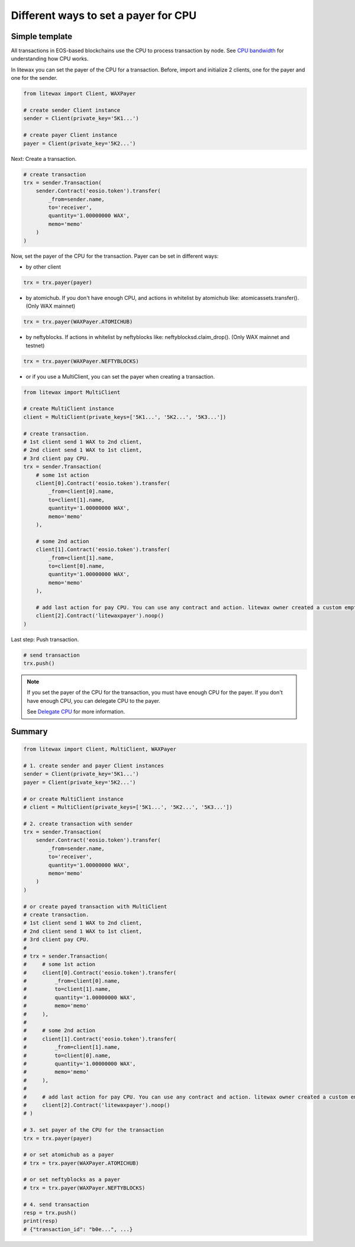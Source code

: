 .. _cpu-payers:

Different ways to set a payer for CPU
=====================================

Simple template
---------------

All transactions in EOS-based blockchains use the CPU to process transaction by node.
See `CPU bandwidth <https://developers.eos.io/welcome/latest/glossary/index/#cpu>`_ for understanding how CPU works.

.. seealso:: 
    
    * `How to set a payer <https://developers.eos.io/manuals/eosjs/latest/how-to-guides/how-to-set-a-payer>`_
    
    * `CPU bandwidth <https://developers.eos.io/welcome/latest/glossary/index/#cpu>`_ 
    
    * `Delegate CPU <https://developers.eos.io/manuals/eos/v2.0/cleos/how-to-guides/how-to-delegate-CPU-resource>`_
    
    * `Undelegate CPU <https://developers.eos.io/manuals/eos/v2.0/cleos/how-to-guides/how-to-undelegate-CPU>`_


In litewax you can set the payer of the CPU for a transaction. 
Before, import and initialize 2 clients, one for the payer and one for the sender.

.. code-block:: python

    from litewax import Client, WAXPayer

    # create sender Client instance
    sender = Client(private_key='5K1...') 

    # create payer Client instance
    payer = Client(private_key='5K2...') 

Next: Create a transaction.

.. code-block:: python

    # create transaction
    trx = sender.Transaction(
        sender.Contract('eosio.token').transfer(
            _from=sender.name, 
            to='receiver', 
            quantity='1.00000000 WAX', 
            memo='memo'
        )
    )

Now, set the payer of the CPU for the transaction.
Payer can be set in different ways:

* by other client 

.. code-block:: python

    trx = trx.payer(payer)

* by atomichub. If you don't have enough CPU, and actions in whitelist by atomichub like: atomicassets.transfer(). (Only WAX mainnet)

.. code-block:: python

    trx = trx.payer(WAXPayer.ATOMICHUB)

* by neftyblocks. If actions in whitelist by neftyblocks like: neftyblocksd.claim_drop(). (Only WAX mainnet and testnet)

.. code-block:: python

    trx = trx.payer(WAXPayer.NEFTYBLOCKS)

* or if you use a MultiClient, you can set the payer when creating a transaction.

.. code-block:: python

    from litewax import MultiClient

    # create MultiClient instance
    client = MultiClient(private_keys=['5K1...', '5K2...', '5K3...'])

    # create transaction.
    # 1st client send 1 WAX to 2nd client, 
    # 2nd client send 1 WAX to 1st client, 
    # 3rd client pay CPU.
    trx = sender.Transaction(
        # some 1st action
        client[0].Contract('eosio.token').transfer(
            _from=client[0].name, 
            to=client[1].name, 
            quantity='1.00000000 WAX', 
            memo='memo'
        ),

        # some 2nd action
        client[1].Contract('eosio.token').transfer(
            _from=client[1].name, 
            to=client[0].name, 
            quantity='1.00000000 WAX', 
            memo='memo'
        ),

        # add last action for pay CPU. You can use any contract and action. litewax owner created a custom empty contract, which has only one .noop() action in mainnet and testnet.
        client[2].Contract('litewaxpayer').noop()
    )

Last step: Push transaction.

.. code-block:: python

    # send transaction
    trx.push()

.. note::
    If you set the payer of the CPU for the transaction, you must have enough CPU for the payer. 
    If you don't have enough CPU, you can delegate CPU to the payer.

    See `Delegate CPU <https://developers.eos.io/manuals/eos/v2.0/cleos/how-to-guides/how-to-delegate-CPU-resource>`_ for more information.

.. seealso::

    `Contract usage examples <https://litewax.readthedocs.io/en/latest/contract_usage_examples.html>`_

Summary
-------

.. code-block:: python

    from litewax import Client, MultiClient, WAXPayer

    # 1. create sender and payer Client instances
    sender = Client(private_key='5K1...') 
    payer = Client(private_key='5K2...') 

    # or create MultiClient instance
    # client = MultiClient(private_keys=['5K1...', '5K2...', '5K3...'])

    # 2. create transaction with sender
    trx = sender.Transaction(
        sender.Contract('eosio.token').transfer(
            _from=sender.name, 
            to='receiver', 
            quantity='1.00000000 WAX', 
            memo='memo'
        )
    )

    # or create payed transaction with MultiClient
    # create transaction.
    # 1st client send 1 WAX to 2nd client, 
    # 2nd client send 1 WAX to 1st client, 
    # 3rd client pay CPU.
    #
    # trx = sender.Transaction(
    #     # some 1st action
    #     client[0].Contract('eosio.token').transfer(
    #         _from=client[0].name, 
    #         to=client[1].name, 
    #         quantity='1.00000000 WAX', 
    #         memo='memo'
    #     ),
    #
    #     # some 2nd action
    #     client[1].Contract('eosio.token').transfer(
    #         _from=client[1].name, 
    #         to=client[0].name, 
    #         quantity='1.00000000 WAX', 
    #         memo='memo'
    #     ),
    #
    #     # add last action for pay CPU. You can use any contract and action. litewax owner created a custom empty contract, which has only one .noop() action in mainnet and testnet.
    #     client[2].Contract('litewaxpayer').noop()
    # )

    # 3. set payer of the CPU for the transaction
    trx = trx.payer(payer)

    # or set atomichub as a payer
    # trx = trx.payer(WAXPayer.ATOMICHUB)

    # or set neftyblocks as a payer
    # trx = trx.payer(WAXPayer.NEFTYBLOCKS)

    # 4. send transaction
    resp = trx.push()
    print(resp)
    # {"transaction_id": "b0e...", ...}


